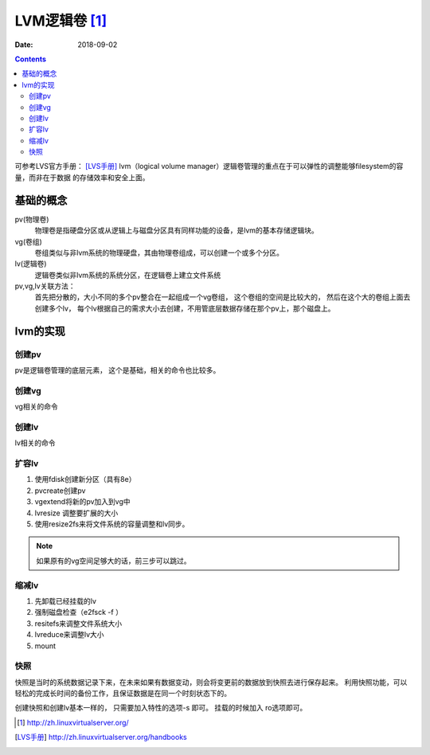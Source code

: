 .. _zzjlogin-linx-lvm:

======================================================================================================================================================
LVM逻辑卷 [1]_
======================================================================================================================================================

:Date: 2018-09-02

.. contents::

可参考LVS官方手册： [LVS手册]_
lvm（logical volume manager）逻辑卷管理的重点在于可以弹性的调整能够filesystem的容量，而非在于数据
的存储效率和安全上面。

基础的概念
======================================================================================================================================================

pv(物理卷)
    物理卷是指硬盘分区或从逻辑上与磁盘分区具有同样功能的设备，是lvm的基本存储逻辑块。
vg(卷组)
    卷组类似与非lvm系统的物理硬盘，其由物理卷组成，可以创建一个或多个分区。
lv(逻辑卷)
    逻辑卷类似非lvm系统的系统分区，在逻辑卷上建立文件系统

pv,vg,lv关联方法：
    首先把分散的，大小不同的多个pv整合在一起组成一个vg卷组， 这个卷组的空间是比较大的， 然后在这个大的卷组上面去创建多个lv，
    每个lv根据自己的需求大小去创建，不用管底层数据存储在那个pv上，那个磁盘上。

lvm的实现
======================================================================================================================================================

创建pv
------------------------------------------------------------------------------------------------------------------------------------------------------

pv是逻辑卷管理的底层元素， 这个是基础，相关的命令也比较多。

.. code-block:: text
    :linenos:

    pvcreate    创建实体pratition为pv
    pvscan      搜索系统里面具有的pv资源
    pvdisplay   显示目前系统的pv状态
    pvremove    将pv属性移除

创建vg
------------------------------------------------------------------------------------------------------------------------------------------------------

vg相关的命令

.. code-block:: text
    :linenos:
    
    vgcreate    创建vg的
    vgscan      扫描系统的vg
    vgdisplay   显示目前系统上面的vg信息
    vgextend    在vg内添加额外的pv
    vgreduce    在vg内移除pv
    vgchang     配置vg是否启动
    vgremove    删除一个vg

创建lv
------------------------------------------------------------------------------------------------------------------------------------------------------

lv相关的命令

.. code-block:: text
    :linenos:

    lvcreate    创建lv
    lvscan      扫描系统lv
    lvdisplay   显示系统lv状态嘻嘻你
    lvextend    扩展lv
    lvreduce    缩减lv
    lvremove    移除lv
    lvresize    对lv进行大小调整

扩容lv
------------------------------------------------------------------------------------------------------------------------------------------------------

#. 使用fdisk创建新分区（具有8e）
#. pvcreate创建pv
#. vgextend将新的pv加入到vg中
#. lvresize 调整要扩展的大小
#. 使用resize2fs来将文件系统的容量调整和lv同步。

.. note:: 如果原有的vg空间足够大的话，前三步可以跳过。

缩减lv
------------------------------------------------------------------------------------------------------------------------------------------------------

#. 先卸载已经挂载的lv
#. 强制磁盘检查（e2fsck -f ）
#. resitefs来调整文件系统大小
#. lvreduce来调整lv大小
#. mount  

快照
------------------------------------------------------------------------------------------------------------------------------------------------------

快照是当时的系统数据记录下来，在未来如果有数据变动，则会将变更前的数据放到快照去进行保存起来。
利用快照功能，可以轻松的完成长时间的备份工作，且保证数据是在同一个时刻状态下的。

创建快照和创建lv基本一样的， 只需要加入特性的选项-s 即可。 挂载的时候加入 ro选项即可。


.. [1] http://zh.linuxvirtualserver.org/
.. [LVS手册] http://zh.linuxvirtualserver.org/handbooks




